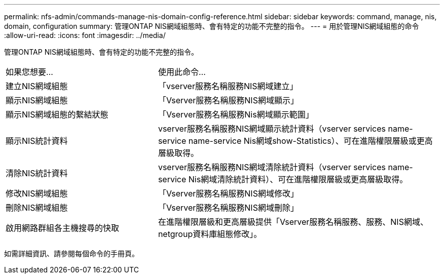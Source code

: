 ---
permalink: nfs-admin/commands-manage-nis-domain-config-reference.html 
sidebar: sidebar 
keywords: command, manage, nis, domain, configuration 
summary: 管理ONTAP NIS網域組態時、會有特定的功能不完整的指令。 
---
= 用於管理NIS網域組態的命令
:allow-uri-read: 
:icons: font
:imagesdir: ../media/


[role="lead"]
管理ONTAP NIS網域組態時、會有特定的功能不完整的指令。

[cols="35,65"]
|===


| 如果您想要... | 使用此命令... 


 a| 
建立NIS網域組態
 a| 
「vserver服務名稱服務NIS網域建立」



 a| 
顯示NIS網域組態
 a| 
「Vserver服務名稱服務NIS網域顯示」



 a| 
顯示NIS網域組態的繫結狀態
 a| 
「Vserver服務名稱服務Nis網域顯示範圍」



 a| 
顯示NIS統計資料
 a| 
vserver服務名稱服務NIS網域顯示統計資料（vserver services name-service name-service Nis網域show-Statistics）、可在進階權限層級或更高層級取得。



 a| 
清除NIS統計資料
 a| 
vserver服務名稱服務NIS網域清除統計資料（vserver services name-service Nis網域清除統計資料）、可在進階權限層級或更高層級取得。



 a| 
修改NIS網域組態
 a| 
「Vserver服務名稱服務NIS網域修改」



 a| 
刪除NIS網域組態
 a| 
「Vserver服務名稱服務NIS網域刪除」



 a| 
啟用網路群組各主機搜尋的快取
 a| 
在進階權限層級和更高層級提供「Vserver服務名稱服務、服務、NIS網域、netgroup資料庫組態修改」。

|===
如需詳細資訊、請參閱每個命令的手冊頁。
